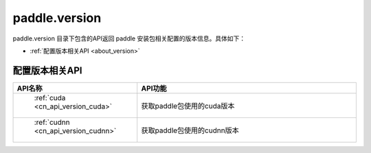 .. _cn_overview_version:

paddle.version
---------------------

paddle.version 目录下包含的API返回 paddle 安装包相关配置的版本信息。具体如下：

-  :ref:`配置版本相关API <about_version>`



.. _about_version:

配置版本相关API
::::::::::::::::::::

.. csv-table::
    :header: "API名称", "API功能"
    :widths: 10, 30

    " :ref:`cuda <cn_api_version_cuda>` ", "获取paddle包使用的cuda版本"
    " :ref:`cudnn <cn_api_version_cudnn>` ", "获取paddle包使用的cudnn版本"
